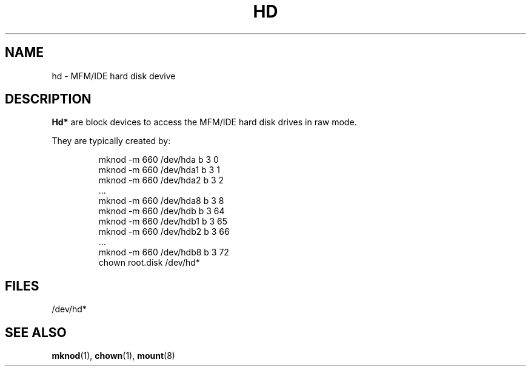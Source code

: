 .\" Copyright (c) 1993 Michael Haardt (u31b3hs@pool.informatik.rwth-aachen.de), Fri Apr  2 11:32:09 MET DST 1993
.\" This file may be distributed under the GNU General Public License.
.\" Modified Sat Jul 24 16:56:20 1993 by Rik Faith (faith@cs.unc.edu)
.TH HD 4 "17 December 1992" "Linux" "Linux Programmer's Manual"
.SH NAME
hd \- MFM/IDE hard disk devive
.SH DESCRIPTION
\fBHd*\fP are block devices to access the MFM/IDE hard disk drives in raw mode.
.LP
They are typically created by:
.RS
.sp
mknod -m 660 /dev/hda b 3 0
.br
mknod -m 660 /dev/hda1 b 3 1
.br
mknod -m 660 /dev/hda2 b 3 2
.br
\&...
.br
mknod -m 660 /dev/hda8 b 3 8
.br
mknod -m 660 /dev/hdb b 3 64
.br
mknod -m 660 /dev/hdb1 b 3 65
.br
mknod -m 660 /dev/hdb2 b 3 66
.br
\&...
.br
mknod -m 660 /dev/hdb8 b 3 72
.br
chown root.disk /dev/hd*
.sp
.RE
.SH FILES
/dev/hd*
.SH "SEE ALSO"
.BR mknod "(1), " chown "(1), " mount (8)
